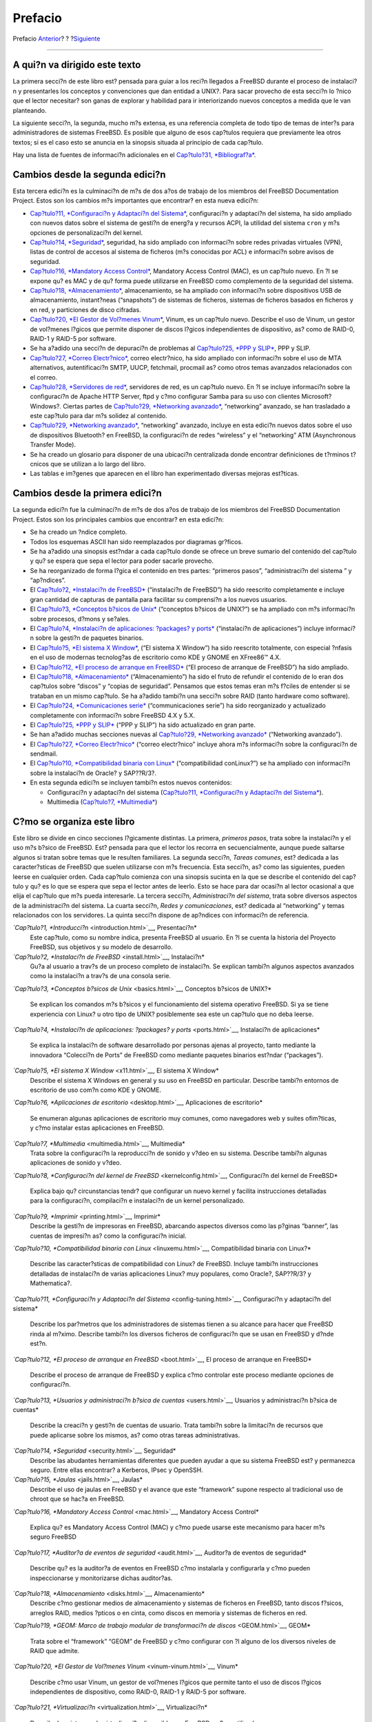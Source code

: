 ========
Prefacio
========

.. raw:: html

   <div class="navheader">

Prefacio
`Anterior <index.html>`__?
?
?\ `Siguiente <getting-started.html>`__

--------------

.. raw:: html

   </div>

.. raw:: html

   <div class="preface">

.. raw:: html

   <div class="titlepage" xmlns="">

.. raw:: html

   <div>

.. raw:: html

   <div>

.. raw:: html

   </div>

.. raw:: html

   </div>

.. raw:: html

   </div>

A qui?n va dirigido este texto
------------------------------

La primera secci?n de este libro est? pensada para guiar a los reci?n
llegados a FreeBSD durante el proceso de instalaci?n y presentarles los
conceptos y convenciones que dan entidad a UNIX?. Para sacar provecho de
esta secci?n lo ?nico que el lector necesitar? son ganas de explorar y
habilidad para ir interiorizando nuevos conceptos a medida que le van
planteando.

La siguiente secci?n, la segunda, mucho m?s extensa, es una referencia
completa de todo tipo de temas de inter?s para administradores de
sistemas FreeBSD. Es posible que alguno de esos cap?tulos requiera que
previamente lea otros textos; si es el caso esto se anuncia en la
sinopsis situada al principio de cada cap?tulo.

Hay una lista de fuentes de informaci?n adicionales en el `Cap?tulo?31,
*Bibliograf?a* <bibliography.html>`__.

Cambios desde la segunda edici?n
--------------------------------

Esta tercera edici?n es la culminaci?n de m?s de dos a?os de trabajo de
los miembros del FreeBSD Documentation Project. Estos son los cambios
m?s importantes que encontrar? en esta nueva edici?n:

.. raw:: html

   <div class="itemizedlist">

-  `Cap?tulo?11, *Configuraci?n y Adaptaci?n del
   Sistema* <config-tuning.html>`__, configuraci?n y adaptaci?n del
   sistema, ha sido ampliado con nuevos datos sobre el sistema de
   gesti?n de energ?a y recursos ACPI, la utilidad del sistema ``cron``
   y m?s opciones de personalizaci?n del kernel.

-  `Cap?tulo?14, *Seguridad* <security.html>`__, seguridad, ha sido
   ampliado con informaci?n sobre redes privadas virtuales (VPN), listas
   de control de accesos al sistema de ficheros (m?s conocidas por ACL)
   e informaci?n sobre avisos de seguridad.

-  `Cap?tulo?16, *Mandatory Access Control* <mac.html>`__, Mandatory
   Access Control (MAC), es un cap?tulo nuevo. En ?l se expone qu? es
   MAC y de qu? forma puede utilizarse en FreeBSD como complemento de la
   seguridad del sistema.

-  `Cap?tulo?18, *Almacenamiento* <disks.html>`__, almacenamiento, se ha
   ampliado con informaci?n sobre dispositivos USB de almacenamiento,
   instant?neas (“snapshots”) de sistemas de ficheros, sistemas de
   ficheros basados en ficheros y en red, y particiones de disco
   cifradas.

-  `Cap?tulo?20, *El Gestor de Vol?menes Vinum* <vinum-vinum.html>`__,
   Vinum, es un cap?tulo nuevo. Describe el uso de Vinum, un gestor de
   vol?menes l?gicos que permite disponer de discos l?gicos
   independientes de dispositivo, as? como de RAID-0, RAID-1 y RAID-5
   por software.

-  Se ha a?adido una secci?n de depuraci?n de problemas al `Cap?tulo?25,
   *PPP y SLIP* <ppp-and-slip.html>`__, PPP y SLIP.

-  `Cap?tulo?27, *Correo Electr?nico* <mail.html>`__, correo
   electr?nico, ha sido ampliado con informaci?n sobre el uso de MTA
   alternativos, autentificaci?n SMTP, UUCP, fetchmail, procmail as?
   como otros temas avanzados relacionados con el correo.

-  `Cap?tulo?28, *Servidores de red* <network-servers.html>`__,
   servidores de red, es un cap?tulo nuevo. En ?l se incluye informaci?n
   sobre la configuraci?n de Apache HTTP Server, ftpd y c?mo configurar
   Samba para su uso con clientes Microsoft? Windows?. Ciertas partes de
   `Cap?tulo?29, *Networking avanzado* <advanced-networking.html>`__,
   “networking” avanzado, se han trasladado a este cap?tulo para dar m?s
   solidez al contenido.

-  `Cap?tulo?29, *Networking avanzado* <advanced-networking.html>`__,
   “networking” avanzado, incluye en esta edici?n nuevos datos sobre el
   uso de dispositivos Bluetooth? en FreeBSD, la configuraci?n de redes
   “wireless” y el “networking” ATM (Asynchronous Transfer Mode).

-  Se ha creado un glosario para disponer de una ubicaci?n centralizada
   donde encontrar definiciones de t?rminos t?cnicos que se utilizan a
   lo largo del libro.

-  Las tablas e im?genes que aparecen en el libro han experimentado
   diversas mejoras est?ticas.

.. raw:: html

   </div>

Cambios desde la primera edici?n
--------------------------------

La segunda edici?n fue la culminaci?n de m?s de dos a?os de trabajo de
los miembros del FreeBSD Documentation Project. Estos son los
principales cambios que encontrar? en esta edici?n:

.. raw:: html

   <div class="itemizedlist">

-  Se ha creado un ?ndice completo.

-  Todos los esquemas ASCII han sido reemplazados por diagramas
   gr?ficos.

-  Se ha a?adido una sinopsis est?ndar a cada cap?tulo donde se ofrece
   un breve sumario del contenido del cap?tulo y qu? se espera que sepa
   el lector para poder sacarle provecho.

-  Se ha reorganizado de forma l?gica el contenido en tres partes:
   “primeros pasos”, “administraci?n del sistema ” y “ap?ndices”.

-  El `Cap?tulo?2, *Instalaci?n de FreeBSD* <install.html>`__
   (“instalaci?n de FreeBSD”) ha sido reescrito completamente e incluye
   gran cantidad de capturas de pantalla para facilitar su comprensi?n a
   los nuevos usuarios.

-  El `Cap?tulo?3, *Conceptos b?sicos de Unix* <basics.html>`__
   (“conceptos b?sicos de UNIX?”) se ha ampliado con m?s informaci?n
   sobre procesos, d?mons y se?ales.

-  El `Cap?tulo?4, *Instalaci?n de aplicaciones: ?packages? y
   ports* <ports.html>`__ (“instalaci?n de aplicaciones”) incluye
   informaci?n sobre la gesti?n de paquetes binarios.

-  El `Cap?tulo?5, *El sistema X Window* <x11.html>`__, (“El sistema X
   Window”) ha sido reescrito totalmente, con especial ?nfasis en el uso
   de modernas tecnolog?as de escritorio como KDE y GNOME en XFree86™
   4.X.

-  El `Cap?tulo?12, *El proceso de arranque en FreeBSD* <boot.html>`__
   (“El proceso de arranque de FreeBSD”) ha sido ampliado.

-  El `Cap?tulo?18, *Almacenamiento* <disks.html>`__ (“Almacenamiento”)
   ha sido el fruto de refundir el contenido de lo eran dos cap?tulos
   sobre “discos” y “copias de seguridad”. Pensamos que estos temas eran
   m?s f?ciles de entender si se trataban en un mismo cap?tulo. Se ha
   a?adido tambi?n una secci?n sobre RAID (tanto hardware como
   software).

-  El `Cap?tulo?24, *Comunicaciones serie* <serialcomms.html>`__
   (“communicaciones serie”) ha sido reorganizado y actualizado
   completamente con informaci?n sobre FreeBSD 4.X y 5.X.

-  El `Cap?tulo?25, *PPP y SLIP* <ppp-and-slip.html>`__ (“PPP y SLIP”)
   ha sido actualizado en gran parte.

-  Se han a?adido muchas secciones nuevas al `Cap?tulo?29, *Networking
   avanzado* <advanced-networking.html>`__ (“Networking avanzado”).

-  El `Cap?tulo?27, *Correo Electr?nico* <mail.html>`__ (“correo
   electr?nico” incluye ahora m?s informaci?n sobre la configuraci?n de
   sendmail.

-  El `Cap?tulo?10, *Compatibilidad binaria con
   Linux* <linuxemu.html>`__ (“compatibilidad conLinux?”) se ha ampliado
   con informaci?n sobre la instalaci?n de Oracle? y SAP??R/3?.

-  En esta segunda edici?n se incluyen tambi?n estos nuevos contenidos:

   .. raw:: html

      <div class="itemizedlist">

   -  Configuraci?n y adaptaci?n del sistema (`Cap?tulo?11,
      *Configuraci?n y Adaptaci?n del Sistema* <config-tuning.html>`__).

   -  Multimedia (`Cap?tulo?7, *Multimedia* <multimedia.html>`__)

   .. raw:: html

      </div>

.. raw:: html

   </div>

C?mo se organiza este libro
---------------------------

Este libro se divide en cinco secciones l?gicamente distintas. La
primera, *primeros pasos*, trata sobre la instalaci?n y el uso m?s
b?sico de FreeBSD. Est? pensada para que el lector los recorra en
secuencialmente, aunque puede saltarse algunos si tratan sobre temas que
le resulten familiares. La segunda secci?n, *Tareas comunes*, est?
dedicada a las caracter?sticas de FreeBSD que suelen utilizarse con m?s
frecuencia. Esta secci?n, as? como las siguientes, pueden leerse en
cualquier orden. Cada cap?tulo comienza con una sinopsis sucinta en la
que se describe el contenido del cap?tulo y qu? es lo que se espera que
sepa el lector antes de leerlo. Esto se hace para dar ocasi?n al lector
ocasional a que elija el cap?tulo que m?s pueda interesarle. La tercera
secci?n, *Administraci?n del sistema*, trata sobre diversos aspectos de
la administraci?n del sistema. La cuarta secci?n, *Redes y
comunicaciones*, est? dedicada al “networking” y temas relacionados con
los servidores. La quinta secci?n dispone de ap?ndices con informaci?n
de referencia.

.. raw:: html

   <div class="variablelist">

*`Cap?tulo?1, *Introducci?n* <introduction.html>`__, Presentaci?n*
    Este cap?tulo, como su nombre indica, presenta FreeBSD al usuario.
    En ?l se cuenta la historia del Proyecto FreeBSD, sus objetivos y su
    modelo de desarrollo.

*`Cap?tulo?2, *Instalaci?n de FreeBSD* <install.html>`__, Instalaci?n*
    Gu?a al usuario a trav?s de un proceso completo de instalaci?n. Se
    explican tambi?n algunos aspectos avanzados como la instalaci?n a
    trav?s de una consola serie.

*`Cap?tulo?3, *Conceptos b?sicos de Unix* <basics.html>`__, Conceptos
b?sicos de UNIX?*
    Se explican los comandos m?s b?sicos y el funcionamiento del sistema
    operativo FreeBSD. Si ya se tiene experiencia con Linux? u otro tipo
    de UNIX? posiblemente sea este un cap?tulo que no deba leerse.

*`Cap?tulo?4, *Instalaci?n de aplicaciones: ?packages? y
ports* <ports.html>`__, Instalaci?n de aplicaciones*
    Se explica la instalaci?n de software desarrollado por personas
    ajenas al proyecto, tanto mediante la innovadora “Colecci?n de
    Ports” de FreeBSD como mediante paquetes binarios est?ndar
    (“packages”).

*`Cap?tulo?5, *El sistema X Window* <x11.html>`__, El sistema X Window*
    Describe el sistema X Windows en general y su uso en FreeBSD en
    particular. Describe tambi?n entornos de escritorio de uso com?n
    como KDE y GNOME.

*`Cap?tulo?6, *Aplicaciones de escritorio* <desktop.html>`__,
Aplicaciones de escritorio*
    Se enumeran algunas aplicaciones de escritorio muy comunes, como
    navegadores web y suites ofim?ticas, y c?mo instalar estas
    aplicaciones en FreeBSD.

*`Cap?tulo?7, *Multimedia* <multimedia.html>`__, Multimedia*
    Trata sobre la configuraci?n la reproducci?n de sonido y v?deo en su
    sistema. Describe tambi?n algunas aplicaciones de sonido y v?deo.

*`Cap?tulo?8, *Configuraci?n del kernel de
FreeBSD* <kernelconfig.html>`__, Configuraci?n del kernel de FreeBSD*
    Explica bajo qu? circunstancias tendr? que configurar un nuevo
    kernel y facilita instrucciones detalladas para la configuraci?n,
    compilaci?n e instalaci?n de un kernel personalizado.

*`Cap?tulo?9, *Imprimir* <printing.html>`__, Imprimir*
    Describe la gesti?n de impresoras en FreeBSD, abarcando aspectos
    diversos como las p?ginas “banner”, las cuentas de impresi?n as?
    como la configuraci?n inicial.

*`Cap?tulo?10, *Compatibilidad binaria con Linux* <linuxemu.html>`__,
Compatibilidad binaria con Linux?*
    Describe las caracter?sticas de compatibilidad con Linux? de
    FreeBSD. Incluye tambi?n instrucciones detalladas de instalaci?n de
    varias aplicaciones Linux? muy populares, como Oracle?, SAP??R/3? y
    Mathematica?.

*`Cap?tulo?11, *Configuraci?n y Adaptaci?n del
Sistema* <config-tuning.html>`__, Configuraci?n y adaptaci?n del
sistema*
    Describe los par?metros que los administradores de sistemas tienen a
    su alcance para hacer que FreeBSD rinda al m?ximo. Describe tambi?n
    los diversos ficheros de configuraci?n que se usan en FreeBSD y
    d?nde est?n.

*`Cap?tulo?12, *El proceso de arranque en FreeBSD* <boot.html>`__, El
proceso de arranque en FreeBSD*
    Describe el proceso de arranque de FreeBSD y explica c?mo controlar
    este proceso mediante opciones de configuraci?n.

*`Cap?tulo?13, *Usuarios y administraci?n b?sica de
cuentas* <users.html>`__, Usuarios y administraci?n b?sica de cuentas*
    Describe la creaci?n y gesti?n de cuentas de usuario. Trata tambi?n
    sobre la limitaci?n de recursos que puede aplicarse sobre los
    mismos, as? como otras tareas administrativas.

*`Cap?tulo?14, *Seguridad* <security.html>`__, Seguridad*
    Describe las abudantes herramientas diferentes que pueden ayudar a
    que su sistema FreeBSD est? y permanezca seguro. Entre ellas
    encontrar? a Kerberos, IPsec y OpenSSH.

*`Cap?tulo?15, *Jaulas* <jails.html>`__, Jaulas*
    Describe el uso de jaulas en FreeBSD y el avance que este
    “framework” supone respecto al tradicional uso de chroot que se
    hac?a en FreeBSD.

*`Cap?tulo?16, *Mandatory Access Control* <mac.html>`__, Mandatory
Access Control*
    Explica qu? es Mandatory Access Control (MAC) y c?mo puede usarse
    este mecanismo para hacer m?s seguro FreeBSD

*`Cap?tulo?17, *Auditor?a de eventos de seguridad* <audit.html>`__,
Auditor?a de eventos de seguridad*
    Describe qu? es la auditor?a de eventos en FreeBSD c?mo instalarla y
    configurarla y c?mo pueden inspeccionarse y monitorizarse dichas
    auditor?as.

*`Cap?tulo?18, *Almacenamiento* <disks.html>`__, Almacenamiento*
    Describe c?mo gestionar medios de almacenamiento y sistemas de
    ficheros en FreeBSD, tanto discos f?sicos, arreglos RAID, medios
    ?pticos o en cinta, como discos en memoria y sistemas de ficheros en
    red.

*`Cap?tulo?19, *GEOM: Marco de trabajo modular de transformaci?n de
discos* <GEOM.html>`__, GEOM*
    Trata sobre el “framework” “GEOM” de FreeBSD y c?mo configurar con
    ?l alguno de los diversos niveles de RAID que admite.

*`Cap?tulo?20, *El Gestor de Vol?menes Vinum* <vinum-vinum.html>`__,
Vinum*
    Describe c?mo usar Vinum, un gestor de vol?menes l?gicos que permite
    tanto el uso de discos l?gicos independientes de dispositivo, como
    RAID-0, RAID-1 y RAID-5 por software.

*`Cap?tulo?21, *Virtualizaci?n* <virtualization.html>`__,
Virtualizaci?n*
    Describe los sistemas de virtualizaci?n disponibles en FreeBSD y
    c?mo utilizarlos.

*`Cap?tulo?22, *Localizaci?n - Uso y configuraci?n de
I18N/L10N* <l10n.html>`__, Localizaci?n*
    Describe el uso en FreeBSD de idiomas distintos del ingl?s. Trata
    tanto la localizaci?n del sistema como de las aplicaciones.

*`Cap?tulo?23, *Lo ?ltimo de lo ?ltimo* <cutting-edge.html>`__, Lo
?ltimo de lo ?ltimo*
    Explica las diferencias existentes entre FreeBSD-STABLE,
    FreeBSD-CURRENT y las releases de FreeBSD. Describe tambi?n qu?
    tipos de usuario pueden beneficiarse de seguir el desarrollo
    cont?nuo del sistema en su propia m?quina y muestra el proceso a
    seguir.

*`Cap?tulo?24, *Comunicaciones serie* <serialcomms.html>`__,
Comunicaciones serie*
    Explica c?mo conectar terminales serie y m?dems a su sistema FreeBSD
    tanto para conexiones entrantes como salientes.

*`Cap?tulo?25, *PPP y SLIP* <ppp-and-slip.html>`__, PPP y SLIP*
    Describe c?mo usar en FreeBSD PPP, SLIP o PPP sobre Ethernet para
    conexiones a sistemas remotos.

*`Cap?tulo?27, *Correo Electr?nico* <mail.html>`__, Correo electr?nico*
    Detalla los distintos elementos que componen un servidor de correo
    electr?nico y explica diversos aspectos sencillos de la
    configuraci?n del servidor de correo m?s extendido: sendmail.

*`Cap?tulo?28, *Servidores de red* <network-servers.html>`__, Servidores
de red*
    En este cap?tulo encontrar? instrucciones detalladas y ficheros de
    configuraci?n de ejemplo que le permitir?n configurar su sistema
    FreeBSD como servidor NFS, servidor de nombres, servidor NIS o de
    sincronizaci?n de hora.

*`Cap?tulo?26, *Cortafuegos* <firewalls.html>`__, Cortafuegos*
    Explica la filosof?a que sustenta los cortafuegos por software y
    facilita informaci?n detallada sobre la configuraci?n de los
    distintos cortafuegos disponibles en FreeBSD.

*`Cap?tulo?29, *Networking avanzado* <advanced-networking.html>`__,
“Networking” avanzado*
    Describe diversos temas relacionados con el “networking”, desde
    compartir la conexi?n a Internet con otras m?quinas de su LAN a
    diversos aspectos avanzados del encaminamiento de tr?fico, pasando
    por las redes “wireless”, Bluetooth?, ATM, IPv6 y mucho m?s.

*`Cap?tulo?30, *C?mo obtener FreeBSD* <mirrors.html>`__, C?mo conseguir
FreeBSD*
    Enumera las diferentes fuentes desde la que puede conseguirse
    FreeBSD en CDROM o DVD, as? como los numerosos sitios de Internet
    desde los que puede descargar e instalar FreeBSD.

*`Cap?tulo?31, *Bibliograf?a* <bibliography.html>`__, Bibliograf?a*
    Este libro toca tantos temas que es muy posible que el lector se
    quede a falta de una explicaci?n m?s detallada. En la bibliograf?a
    muchos libros estupendos relacionados con el contenido de este
    texto.

*`Ap?ndice?A, *Recursos en Internet* <eresources.html>`__, Recursos en
Internet*
    Describe los abundantes foros de que disponen los usuarios de
    FreeBSD para enviar preguntas y participar en conversaciones
    t?cnicas sobre FreeBSD.

*`Cap?tulo?32, *PGP keys* <pgpkeys.html>`__, PGP Keys*
    Lista las claves p?blicas PGP de varios desarrolladores de FreeBSD.

.. raw:: html

   </div>

Convenciones usadas en este libro
---------------------------------

Con el ?nimo de mantener la consistencia y facilitar la lectura del
texto se siguen varias convenciones a lo largo del libro.

Convenciones tipogr?ficas
~~~~~~~~~~~~~~~~~~~~~~~~~

.. raw:: html

   <div class="variablelist">

*Cursiva*
    Se usa un tipo de letra*cursiva* cuando se citan nombres de fichero,
    URL, texto en el que se quiere hacer ?nfasis y cuando un t?rmino
    t?cnico aparece por primera vez en el texto.

``Tipograf?a de m?quina de         escribir``
    Se usa un tipo de letra ``de m?quina         de escribir`` cuando se
    muestran mensajes de error, comandos, variables de entorno, nombres
    de “ports”, nombres de m?quina, nombres de usuario o de grupo,
    nombres de dispositivo, variables y cuando Se usa un tipo de letra
    ``monospaced`` cuando se muestran mensajes de error, comandos,
    variables de entorno, nombres de “ports”, nombres de m?quina,
    nombres de usuario o de grupo, nombres de dispositivo, variables y
    cuando se muestran fragmentos de c?digo.

Negrita
    Se usa un tipo de letra negrita en el nombre de aplicaciones,
    comandos y cuando se muestran claves.

.. raw:: html

   </div>

Datos que introduce el usuario
~~~~~~~~~~~~~~~~~~~~~~~~~~~~~~

Las claves se muestran en **negrita** para distinguirlas de cualquier
otro texto. Las combinaciones de teclas que implican que sean pulsadas
simult?neamente se muestran con el s?mbolo \`\ ``+``' entre una y otra,
como en:

**Ctrl**+**Alt**+**Supr**

Esto significa que el usuario debe pulsar las teclas **Ctrl**, **Ctrl**,
**Alt** y **Supr** al mismo tiempo.

Las teclas que deben pulsarse secuencialmente se separan con comas, como
en este ejemplo:

**Ctrl**+**X**, **Ctrl**+**S**

Esto significa que el usuario debe pulsar simult?neamente las teclas
**Ctrl** y **X** y despu?s pulsar simult?neamente **Ctrl** y **S**.

Ejemplos
~~~~~~~~

Un comienzo como ``E:\>`` indica un ejemplo de comando de MS-DOS?. A
menos que se especifique otra cosa, estos comandos deben ejecutarse en
una terminal “Command Prompt” de un sistema Microsoft??Windows? moderno.

.. code:: screen

    E:\> tools\fdimage floppies\kern.flp A:

Si hay un ``#`` indica que el comando debe ejecutarse como superusuario
en FreeBSD. Puede acceder al sistema como ``root`` y ejecutar el comando
o bien con su usuario habitual y utilizar
`su(1) <http://www.FreeBSD.org/cgi/man.cgi?query=su&sektion=1>`__ para
disponer de privilegios de superusuario.

.. code:: screen

    # dd if=kern.flp of=/dev/fd0

Si el ejemplo comienza con un ``%`` indica que el comando puede
ejecutarse en una cuenta de usuario normal. Salvo que se indique otra
cosa se usa la sintaxis de C-shell para asignar valores a variables de
entorno u otros comandos.

.. code:: screen

    % top

Agradecimientos
---------------

Este libro representa el esfuerzo de muchos cientos de personas del
mundo entero. Tanto si fue en forma de correci?n de errores de contenido
como gramaticales, o bien fue un cap?tulo entero lo que enviaron, toda
contribuci?n ha sido muy valiosa.

Varias compa??as han colaborado en el desarrollo de este documento
pagando a tiempo completo a varios autores, financiando la publicaci?n,
etc. En especial BSDi (posteriormente adquirida por `Wind River
Systems <http://www.windriver.com>`__) pagaron a varios miembros del
FreeBSD Documentation Project por trabajar en la mejora lo que fue la
primera edici?n de este libro, que apareci? en marzo de 2000 (ISBN
1-57176-241-8). Adem?s de esto, Wind River Systems aport? el dinero para
que otros autores pudieran realizar gran cantidad de mejoras en la
estructura de creaci?n de material listo para impresi?n y para pudieran
a?adir nuevos cap?tulos. Este trabajo culmin? con la publicaci?n de la
segunda edici?n impresa en noviembre de 2001 (ISBN 1-57176-303-1). En
2003 y 2004 `FreeBSD Mall, Inc <http://www.freebsdmall.com>`__, pag? a
varios autores para que se dedicaran a lo que ser? la tercera edici?n.

.. raw:: html

   </div>

.. raw:: html

   <div class="navfooter">

--------------

+------------------------------+---------------------------+-------------------------------------------+
| `Anterior <index.html>`__?   | ?                         | ?\ `Siguiente <getting-started.html>`__   |
+------------------------------+---------------------------+-------------------------------------------+
| Manual de FreeBSD?           | `Inicio <index.html>`__   | ?Parte?I.?Primeros pasos                  |
+------------------------------+---------------------------+-------------------------------------------+

.. raw:: html

   </div>

Puede descargar ?ste y muchos otros documentos desde
ftp://ftp.FreeBSD.org/pub/FreeBSD/doc/

| Si tiene dudas sobre FreeBSD consulte la
  `documentaci?n <http://www.FreeBSD.org/docs.html>`__ antes de escribir
  a la lista <questions@FreeBSD.org\ >.
|  Env?e sus preguntas sobre la documentaci?n a <doc@FreeBSD.org\ >.

